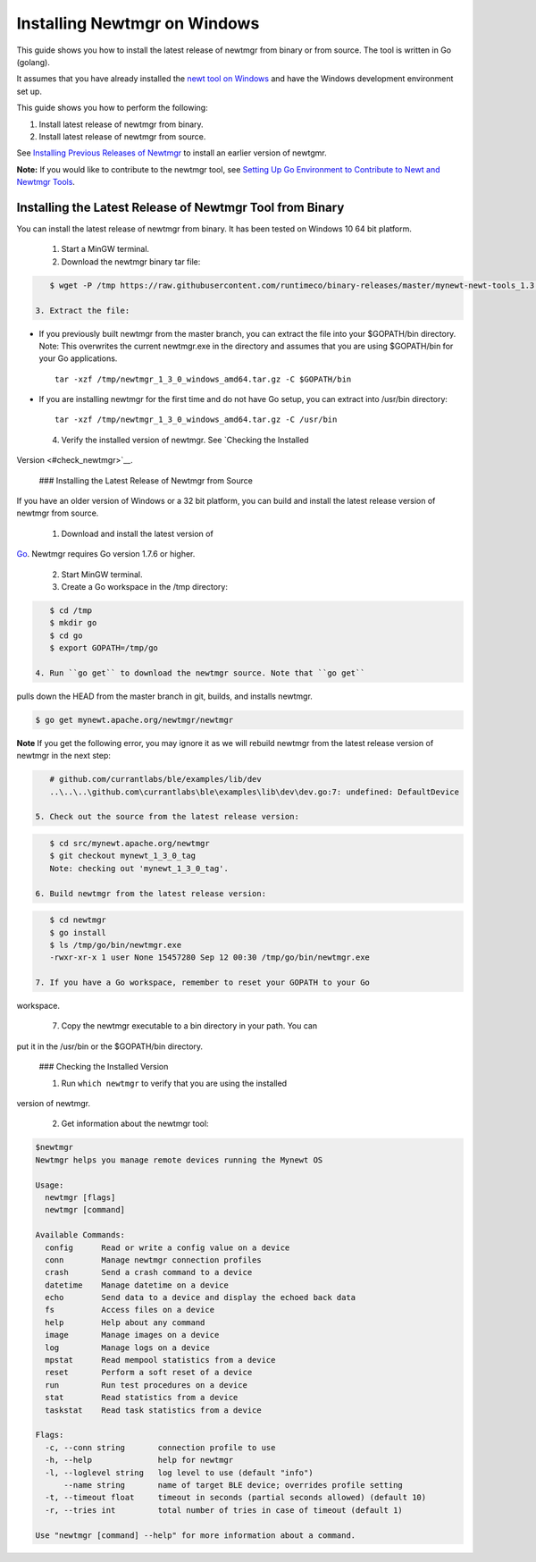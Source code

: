 Installing Newtmgr on Windows
-----------------------------

This guide shows you how to install the latest release of newtmgr from
binary or from source. The tool is written in Go (golang).

It assumes that you have already installed the `newt tool on
Windows </newt/install/newt_windows/>`__ and have the Windows
development environment set up.

This guide shows you how to perform the following:

1. Install latest release of newtmgr from binary.
2. Install latest release of newtmgr from source.

See `Installing Previous Releases of Newtmgr </newtmgr/prev_releases>`__
to install an earlier version of newtgmr.

**Note:** If you would like to contribute to the newtmgr tool, see
`Setting Up Go Environment to Contribute to Newt and Newtmgr
Tools </faq/go_env.html>`__.

Installing the Latest Release of Newtmgr Tool from Binary
~~~~~~~~~~~~~~~~~~~~~~~~~~~~~~~~~~~~~~~~~~~~~~~~~~~~~~~~~

You can install the latest release of newtmgr from binary. It has been
tested on Windows 10 64 bit platform.

 1. Start a MinGW terminal.

 2. Download the newtmgr binary tar file:

.. code-block:: console


    $ wget -P /tmp https://raw.githubusercontent.com/runtimeco/binary-releases/master/mynewt-newt-tools_1.3.0/newtmgr_1_3_0_windows_amd64.tar.gz

 3. Extract the file:

-  If you previously built newtmgr from the master branch, you can
   extract the file into your $GOPATH/bin directory. Note: This
   overwrites the current newtmgr.exe in the directory and assumes that
   you are using $GOPATH/bin for your Go applications.

   ::

        tar -xzf /tmp/newtmgr_1_3_0_windows_amd64.tar.gz -C $GOPATH/bin

-  If you are installing newtmgr for the first time and do not have Go
   setup, you can extract into /usr/bin directory:

   ::

        tar -xzf /tmp/newtmgr_1_3_0_windows_amd64.tar.gz -C /usr/bin

 4. Verify the installed version of newtmgr. See `Checking the Installed
Version <#check_newtmgr>`__.

 ### Installing the Latest Release of Newtmgr from Source

If you have an older version of Windows or a 32 bit platform, you can
build and install the latest release version of newtmgr from source.

 1. Download and install the latest version of
`Go <https://golang.org/dl/>`__. Newtmgr requires Go version 1.7.6 or
higher.

 2. Start MinGW terminal.

 3. Create a Go workspace in the /tmp directory:

.. code-block:: console


    $ cd /tmp
    $ mkdir go
    $ cd go
    $ export GOPATH=/tmp/go

 4. Run ``go get`` to download the newtmgr source. Note that ``go get``
pulls down the HEAD from the master branch in git, builds, and installs
newtmgr.

.. code-block:: console


    $ go get mynewt.apache.org/newtmgr/newtmgr

**Note** If you get the following error, you may ignore it as we will
rebuild newtmgr from the latest release version of newtmgr in the next
step:

.. code-block:: console


    # github.com/currantlabs/ble/examples/lib/dev
    ..\..\..\github.com\currantlabs\ble\examples\lib\dev\dev.go:7: undefined: DefaultDevice

 5. Check out the source from the latest release version:

.. code-block:: console


    $ cd src/mynewt.apache.org/newtmgr
    $ git checkout mynewt_1_3_0_tag
    Note: checking out 'mynewt_1_3_0_tag'.

 6. Build newtmgr from the latest release version:

.. code-block:: console


    $ cd newtmgr
    $ go install
    $ ls /tmp/go/bin/newtmgr.exe
    -rwxr-xr-x 1 user None 15457280 Sep 12 00:30 /tmp/go/bin/newtmgr.exe

 7. If you have a Go workspace, remember to reset your GOPATH to your Go
workspace.

 7. Copy the newtmgr executable to a bin directory in your path. You can
put it in the /usr/bin or the $GOPATH/bin directory.

 ### Checking the Installed Version

 1. Run ``which newtmgr`` to verify that you are using the installed
version of newtmgr.

 2. Get information about the newtmgr tool:

.. code-block:: console


    $newtmgr
    Newtmgr helps you manage remote devices running the Mynewt OS

    Usage:
      newtmgr [flags]
      newtmgr [command]

    Available Commands:
      config      Read or write a config value on a device
      conn        Manage newtmgr connection profiles
      crash       Send a crash command to a device
      datetime    Manage datetime on a device
      echo        Send data to a device and display the echoed back data
      fs          Access files on a device
      help        Help about any command
      image       Manage images on a device
      log         Manage logs on a device
      mpstat      Read mempool statistics from a device
      reset       Perform a soft reset of a device
      run         Run test procedures on a device
      stat        Read statistics from a device
      taskstat    Read task statistics from a device

    Flags:
      -c, --conn string       connection profile to use
      -h, --help              help for newtmgr
      -l, --loglevel string   log level to use (default "info")
          --name string       name of target BLE device; overrides profile setting
      -t, --timeout float     timeout in seconds (partial seconds allowed) (default 10)
      -r, --tries int         total number of tries in case of timeout (default 1)

    Use "newtmgr [command] --help" for more information about a command.


